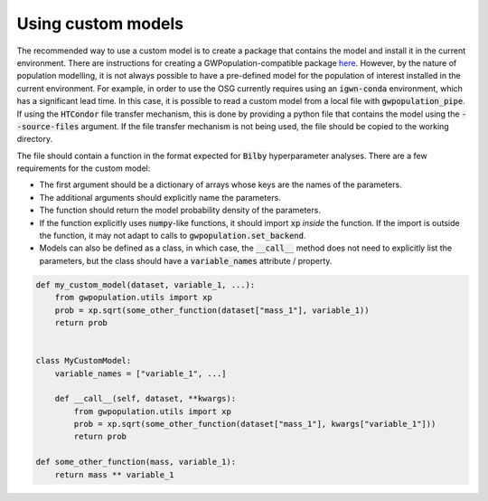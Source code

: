 Using custom models
###################

The recommended way to use a custom model is to create a package that contains the model and install it in the current environment.
There are instructions for creating a GWPopulation-compatible package `here <https://github.com/ColmTalbot/gwpopulation-additional-models>`_.
However, by the nature of population modelling, it is not always possible to have a pre-defined model for the population of
interest installed in the current environment.
For example, in order to use the OSG currently requires using an :code:`igwn-conda` environment, which has a significant lead time.
In this case, it is possible to read a custom model from a local file with :code:`gwpopulation_pipe`.
If using the :code:`HTCondor` file transfer mechanism, this is done by providing a python file that contains the model
using the :code:`--source-files` argument. If the file transfer mechanism is not being used, the file should be copied to the
working directory.

The file should contain a function in the format expected for :code:`Bilby` hyperparameter analyses.
There are a few requirements for the custom model:

- The first argument should be a dictionary of arrays whose keys are the names of the parameters.
- The additional arguments should explicitly name the parameters.
- The function should return the model probability density of the parameters.
- If the function explicitly uses :code:`numpy`-like functions, it should import :code:`xp` *inside* the function.
  If the import is outside the function, it may not adapt to calls to :code:`gwpopulation.set_backend`.
- Models can also be defined as a class, in which case, the :code:`__call__` method does not need to explicitly
  list the parameters, but the class should have a :code:`variable_names` attribute / property.

.. code-block:: python

    def my_custom_model(dataset, variable_1, ...):
        from gwpopulation.utils import xp
        prob = xp.sqrt(some_other_function(dataset["mass_1"], variable_1))
        return prob


    class MyCustomModel:
        variable_names = ["variable_1", ...]

        def __call__(self, dataset, **kwargs):
            from gwpopulation.utils import xp
            prob = xp.sqrt(some_other_function(dataset["mass_1"], kwargs["variable_1"]))
            return prob

    def some_other_function(mass, variable_1):
        return mass ** variable_1
